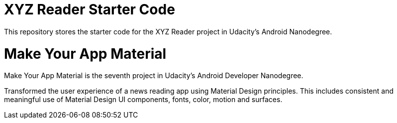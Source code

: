 = XYZ Reader Starter Code

This repository stores the starter code for the XYZ Reader project in Udacity's Android Nanodegree.

# Make Your App Material

Make Your App Material is the seventh project in Udacity's Android Developer Nanodegree.

Transformed the user experience of a news reading app using Material Design principles. This includes consistent and meaningful use of Material Design UI components, fonts, color, motion and surfaces.
